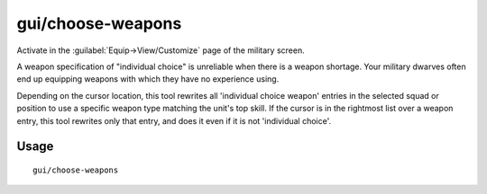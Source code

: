 gui/choose-weapons
==================

.. dfhack-tool::
    :summary: Ensure military dwarves choose appropriate weapons.
    :tags: untested fort productivity military

Activate in the :guilabel:`Equip->View/Customize` page of the military screen.

A weapon specification of "individual choice" is unreliable when there is a
weapon shortage. Your military dwarves often end up equipping weapons with which
they have no experience using.

Depending on the cursor location, this tool rewrites all 'individual choice
weapon' entries in the selected squad or position to use a specific weapon type
matching the unit's top skill. If the cursor is in the rightmost list over a
weapon entry, this tool rewrites only that entry, and does it even if it is not
'individual choice'.

Usage
-----

::

    gui/choose-weapons
